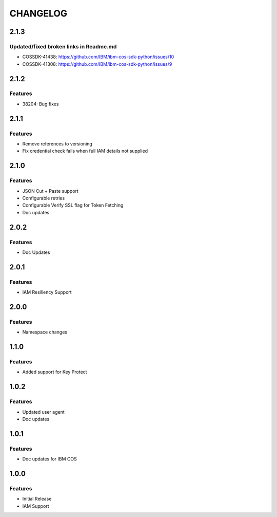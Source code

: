 =========
CHANGELOG
=========

2.1.3
=====

Updated/fixed broken links in Readme.md
---------------------------------------
* COSSDK-41438: https://github.com/IBM/ibm-cos-sdk-python/issues/10
* COSSDK-41308: https://github.com/IBM/ibm-cos-sdk-python/issues/9

2.1.2
=====

Features 
--------
* 38204: Bug fixes

2.1.1
=====

Features
--------
* Remove references to versioning
* Fix credential check fails when full IAM details not supplied

2.1.0
=====

Features
--------
* JSON Cut + Paste support
* Configurable retries
* Configurable Verify SSL flag for Token Fetching
* Doc updates

2.0.2
=====

Features
--------
* Doc Updates

2.0.1
=====

Features
--------
* IAM Resiliency Support

2.0.0
=====

Features
--------
* Namespace changes

1.1.0
=====

Features
--------
* Added support for Key Protect

1.0.2
=====

Features
--------
* Updated user agent 
* Doc updates

1.0.1
=====

Features
--------
* Doc updates for IBM COS

1.0.0
=====

Features
--------
* Initial Release
* IAM Support
